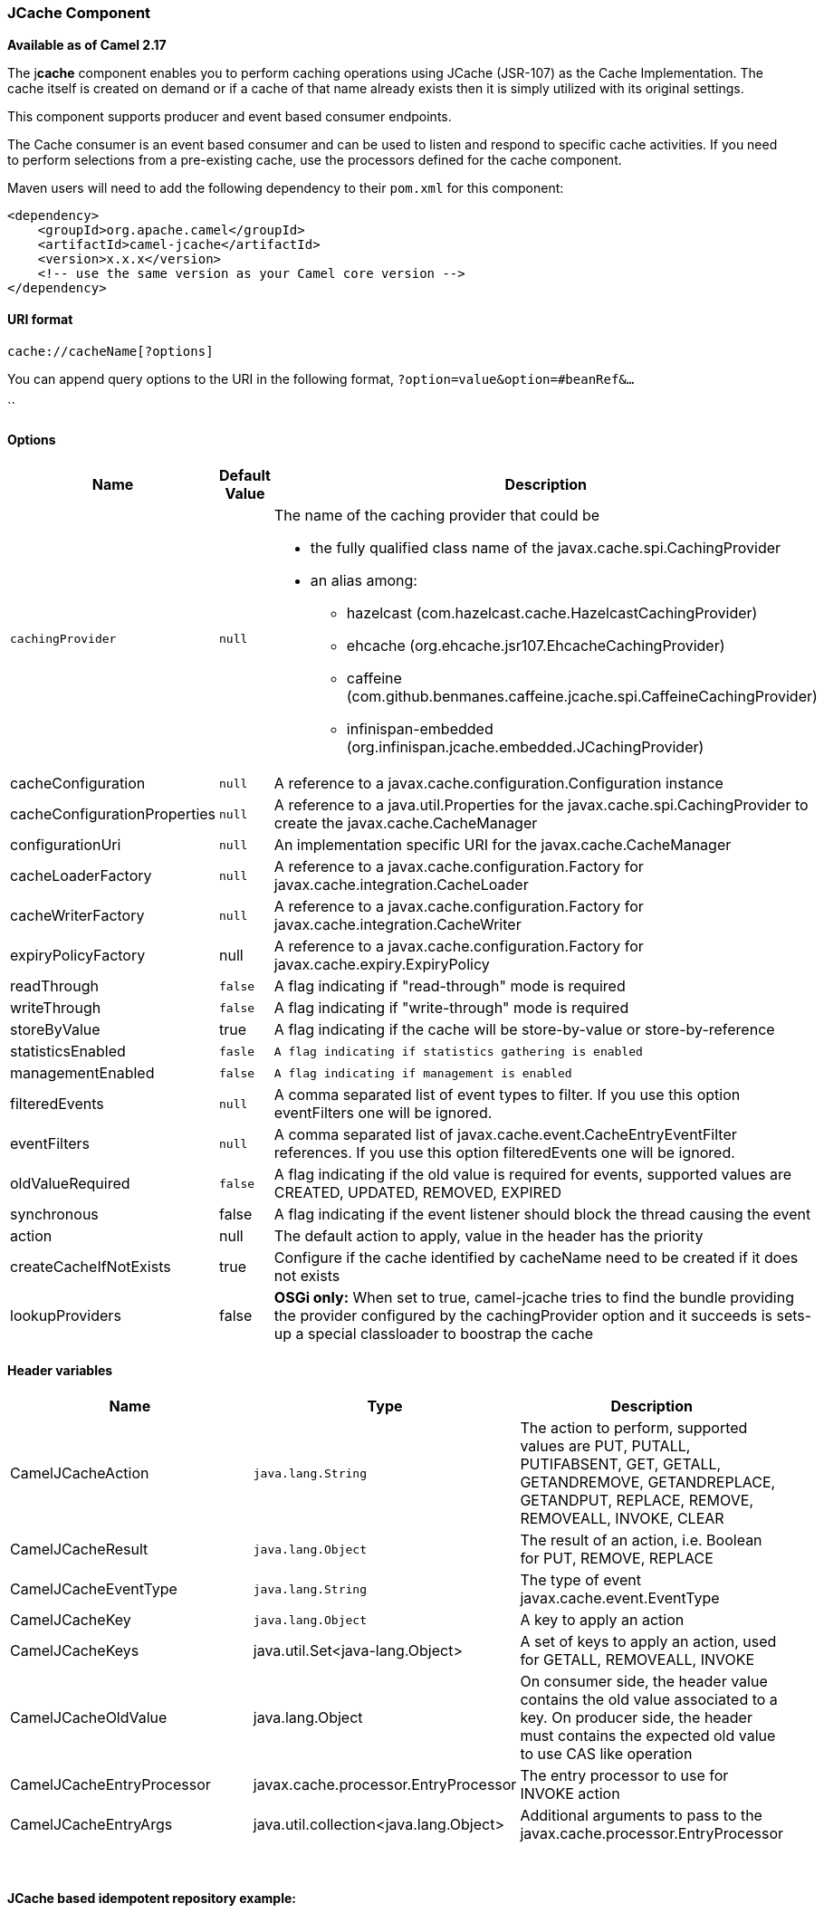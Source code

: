 [[ConfluenceContent]]
 

[[JCache-JCacheComponent]]
JCache Component
~~~~~~~~~~~~~~~~

*Available as of Camel 2.17*

The j**cache** component enables you to perform caching operations using
JCache (JSR-107) as the Cache Implementation. The cache itself is
created on demand or if a cache of that name already exists then it is
simply utilized with its original settings.

This component supports producer and event based consumer endpoints.

The Cache consumer is an event based consumer and can be used to listen
and respond to specific cache activities. If you need to perform
selections from a pre-existing cache, use the processors defined for the
cache component.

Maven users will need to add the following dependency to
their `pom.xml` for this component:

[source,brush:,java;,gutter:,false;,theme:,Default]
----
<dependency>
    <groupId>org.apache.camel</groupId>
    <artifactId>camel-jcache</artifactId>
    <version>x.x.x</version>
    <!-- use the same version as your Camel core version -->
</dependency>
----

[[JCache-URIformat]]
URI format
^^^^^^^^^^

[source,brush:,java;,gutter:,false;,theme:,Default]
----
cache://cacheName[?options]
----

You can append query options to the URI in the following
format, `?option=value&option=#beanRef&...`

``

[[JCache-Options]]
Options
^^^^^^^

[width="100%",cols="34%,33%,33%",options="header",]
|=======================================================================
|Name |Default Value |Description
|`cachingProvider` |`null` a|
The name of the caching provider that could be

* the fully qualified class name of the javax.cache.spi.CachingProvider
* an alias among:
** hazelcast (com.hazelcast.cache.HazelcastCachingProvider)
** ehcache (org.ehcache.jsr107.EhcacheCachingProvider)
** caffeine
(com.github.benmanes.caffeine.jcache.spi.CaffeineCachingProvider)
** infinispan-embedded (org.infinispan.jcache.embedded.JCachingProvider)

|cacheConfiguration |`null` |A reference to a
javax.cache.configuration.Configuration instance

|cacheConfigurationProperties |`null` |A reference to a
java.util.Properties for the javax.cache.spi.CachingProvider to create
the javax.cache.CacheManager

|configurationUri |`null` |An implementation specific URI for the
javax.cache.CacheManager

|cacheLoaderFactory |`null` |A reference to a
javax.cache.configuration.Factory for
javax.cache.integration.CacheLoader

|cacheWriterFactory |`null` |A reference to a
javax.cache.configuration.Factory for
javax.cache.integration.CacheWriter

|expiryPolicyFactory |null |A reference to
a javax.cache.configuration.Factory for javax.cache.expiry.ExpiryPolicy

|readThrough |`false` |A flag indicating if "read-through" mode is
required

|writeThrough |`false` |A flag indicating if "write-through" mode is
required

|storeByValue |true |A flag indicating if the cache will be
store-by-value or store-by-reference

|statisticsEnabled |`fasle` a|
....
A flag indicating if statistics gathering is enabled
....

|managementEnabled |`false` a|
....
A flag indicating if management is enabled
....

|filteredEvents |`null` |A comma separated list of event types to
filter. If you use this option eventFilters one will be ignored.

|eventFilters |`null` |A comma separated list of
javax.cache.event.CacheEntryEventFilter references. If you use this
option filteredEvents one will be ignored.

|oldValueRequired |`false` |A flag indicating if the old value is
required for events, supported values are CREATED, UPDATED, REMOVED,
EXPIRED

|synchronous |false |A flag indicating if the event listener should
block the thread causing the event

|action |null |The default action to apply, value in the header has the
priority

|createCacheIfNotExists |true |Configure if the cache identified by
cacheName need to be created if it does not exists

|lookupProviders |false |*OSGi only:* When set to true, camel-jcache
tries to find the bundle providing the provider configured by the
cachingProvider option and it succeeds is sets-up a special classloader
to boostrap the cache
|=======================================================================

[[JCache-Headervariables]]
Header variables
^^^^^^^^^^^^^^^^

[width="100%",cols="34%,33%,33%",options="header",]
|=======================================================================
|Name |Type |Description
|CamelJCacheAction |`java.lang.String` |The action to perform, supported
values are PUT, PUTALL, PUTIFABSENT, GET, GETALL, GETANDREMOVE,
GETANDREPLACE, GETANDPUT, REPLACE, REMOVE, REMOVEALL, INVOKE, CLEAR

|CamelJCacheResult |`java.lang.Object` |The result of an action, i.e.
Boolean for PUT, REMOVE, REPLACE

|CamelJCacheEventType |`java.lang.String` |The type of event
javax.cache.event.EventType

|CamelJCacheKey |`java.lang.Object` |A key to apply an action

|CamelJCacheKeys |java.util.Set<java-lang.Object> |A set of keys to
apply an action, used for GETALL, REMOVEALL, INVOKE

|CamelJCacheOldValue |java.lang.Object |On consumer side, the header
value contains the old value associated to a key. On producer side, the
header must contains the expected old value to use CAS like operation

|CamelJCacheEntryProcessor |javax.cache.processor.EntryProcessor |The
entry processor to use for INVOKE action

|CamelJCacheEntryArgs |java.util.collection<java.lang.Object>
|Additional arguments to pass to the
javax.cache.processor.EntryProcessor
|=======================================================================

 

[[JCache-JCachebasedidempotentrepositoryexample:]]
JCache based idempotent repository example:
^^^^^^^^^^^^^^^^^^^^^^^^^^^^^^^^^^^^^^^^^^^

 

[source,brush:,java;,gutter:,false;,theme:,Default]
----
JCacheIdempotentRepository idempotentRepo = new JCacheIdempotentRepository();
idempotentRepo.setCacheName("idempotent-cache")
 
from("direct:in")
    .idempotentConsumer(header("messageId"), idempotentRepo)
    .to("mock:out");
----

[[JCache-JCachebasedaggregationrepositoryexample:]]
JCache based aggregation repository example:
^^^^^^^^^^^^^^^^^^^^^^^^^^^^^^^^^^^^^^^^^^^^

 

[source,brush:,java;,gutter:,false;,theme:,Default]
----
package org.apache.camel.component.jcache.processor.aggregate;

import org.apache.camel.EndpointInject;
import org.apache.camel.Exchange;
import org.apache.camel.Produce;
import org.apache.camel.ProducerTemplate;
import org.apache.camel.builder.RouteBuilder;
import org.apache.camel.component.mock.MockEndpoint;
import org.apache.camel.processor.aggregate.AggregationStrategy;
import org.junit.Test;

public class JCacheAggregationRepositoryRoutesTest extends JCacheAggregationRepositoryTestSupport {
    private static final String MOCK_GOTCHA = "mock:gotcha";
    private static final String DIRECT_ONE = "direct:one";
    private static final String DIRECT_TWO = "direct:two";
    @EndpointInject(uri = MOCK_GOTCHA)
    private MockEndpoint mock;
    @Produce(uri = DIRECT_ONE)
    private ProducerTemplate produceOne;
    @Produce(uri = DIRECT_TWO)
    private ProducerTemplate produceTwo;
    @Test
    public void checkAggregationFromTwoRoutes() throws Exception {
        final JCacheAggregationRepository repoOne = createRepository(false);
        final JCacheAggregationRepository repoTwo = createRepository(false);
        final int completionSize = 4;
        final String correlator = "CORRELATOR";
        RouteBuilder rbOne = new RouteBuilder() {
            @Override
            public void configure() throws Exception {
                from(DIRECT_ONE).routeId("AggregatingRouteOne")
                    .aggregate(header(correlator))
                    .aggregationRepository(repoOne)
                    .aggregationStrategy(new MyAggregationStrategy())
                    .completionSize(completionSize)
                    .to(MOCK_GOTCHA);
            }
        };
        RouteBuilder rbTwo = new RouteBuilder() {
            @Override
            public void configure() throws Exception {
                from(DIRECT_TWO).routeId("AggregatingRouteTwo")
                    .aggregate(header(correlator))
                    .aggregationRepository(repoTwo)
                    .aggregationStrategy(new MyAggregationStrategy())
                    .completionSize(completionSize)
                    .to(MOCK_GOTCHA);
            }
        };
        context().addRoutes(rbOne);
        context().addRoutes(rbTwo);
        context().start();
        mock.expectedMessageCount(1);
        mock.expectedBodiesReceived(1 + 2 + 3 + 4);
        produceOne.sendBodyAndHeader(1, correlator, correlator);
        produceTwo.sendBodyAndHeader(2, correlator, correlator);
        produceOne.sendBodyAndHeader(3, correlator, correlator);
        produceOne.sendBodyAndHeader(4, correlator, correlator);
        mock.assertIsSatisfied();
    }
    private class MyAggregationStrategy implements AggregationStrategy {
        @Override
        public Exchange aggregate(Exchange oldExchange, Exchange newExchange) {
            if (oldExchange == null) {
                return newExchange;
            } else {
                Integer n = newExchange.getIn().getBody(Integer.class);
                Integer o = oldExchange.getIn().getBody(Integer.class);
                Integer v = (o == null ? 0 : o) + (n == null ? 0 : n);
                oldExchange.getIn().setBody(v, Integer.class);
                return oldExchange;
            }
        }
    }
    protected JCacheAggregationRepository createRepository(boolean optimistic) throws Exception {
        JCacheAggregationRepository repository = new JCacheAggregationRepository();
        repository.setConfiguration(new JCacheConfiguration());
        repository.setCacheName("aggregation-repository");
        repository.setOptimistic(optimistic);
        return repository;
    }
}
----

 

 

 
